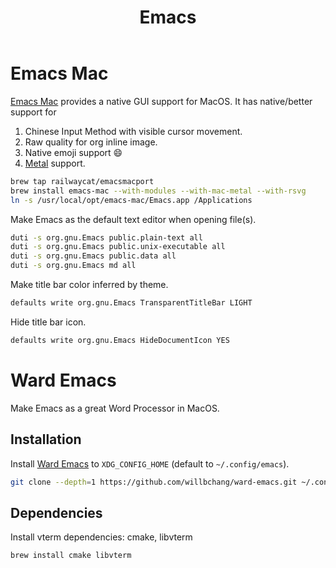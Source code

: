  #+TITLE: Emacs
* Emacs Mac
[[https://github.com/railwaycat/homebrew-emacsmacport][Emacs Mac]] provides a native GUI support for MacOS.
It has native/better support for 
1. Chinese Input Method with visible cursor movement.
2. Raw quality for org inline image.
3. Native emoji support 😄
4. [[https://developer.apple.com/metal/][Metal]] support.

#+begin_src sh
brew tap railwaycat/emacsmacport
brew install emacs-mac --with-modules --with-mac-metal --with-rsvg
ln -s /usr/local/opt/emacs-mac/Emacs.app /Applications
#+end_src

Make Emacs as the default text editor when opening file(s).
#+begin_src sh
duti -s org.gnu.Emacs public.plain-text all
duti -s org.gnu.Emacs public.unix-executable all
duti -s org.gnu.Emacs public.data all
duti -s org.gnu.Emacs md all
#+end_src

Make title bar color inferred by theme.
#+begin_src sh
defaults write org.gnu.Emacs TransparentTitleBar LIGHT
#+end_src

Hide title bar icon.
#+begin_src sh
defaults write org.gnu.Emacs HideDocumentIcon YES
#+end_src

* Ward Emacs
Make Emacs as a great Word Processor in MacOS.
** Installation
Install [[https://github.com/willbchang/ward-emacs][Ward Emacs]] to ~XDG_CONFIG_HOME~ (default to =~/.config/emacs=).
#+begin_src sh
git clone --depth=1 https://github.com/willbchang/ward-emacs.git ~/.config/emacs
#+end_src

** Dependencies
Install vterm dependencies: cmake, libvterm
#+begin_src sh
brew install cmake libvterm
#+end_src

